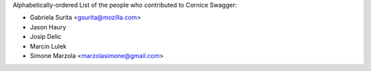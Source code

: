 Alphabetically-ordered List of the people who contributed to Cornice Swagger:

- Gabriela Surita <gsurita@mozilla.com>
- Jason Haury
- Josip Delic
- Marcin Lulek
- Simone Marzola <marzolasimone@gmail.com>
